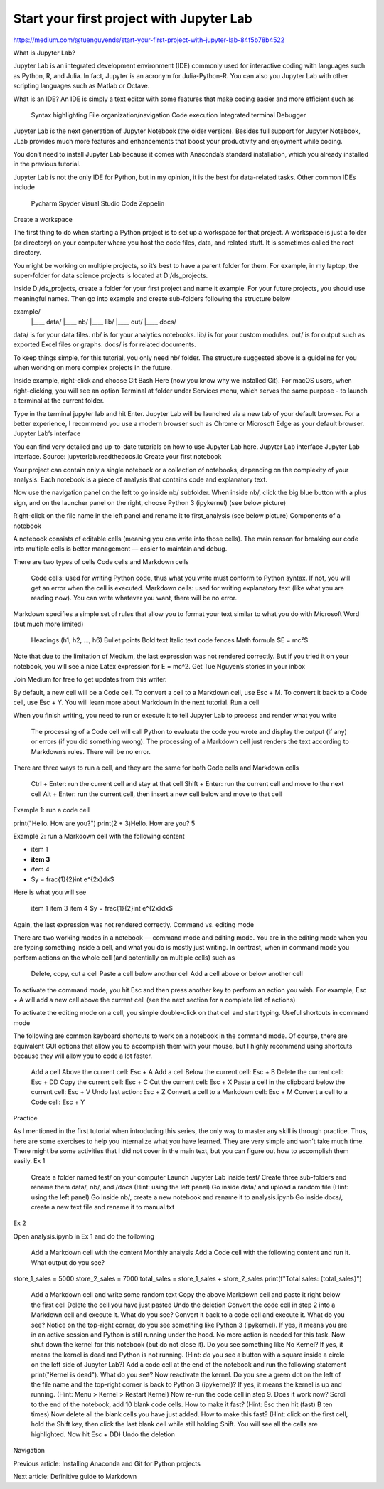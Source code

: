 Start your first project with Jupyter Lab
=========================================

https://medium.com/@tuenguyends/start-your-first-project-with-jupyter-lab-84f5b78b4522

What is Jupyter Lab?

Jupyter Lab is an integrated development environment (IDE) commonly used for interactive coding with languages such as Python, R, and Julia. In fact, Jupyter is an acronym for Julia-Python-R. You can also you Jupyter Lab with other scripting languages such as Matlab or Octave.

What is an IDE? An IDE is simply a text editor with some features that make coding easier and more efficient such as

    Syntax highlighting
    File organization/navigation
    Code execution
    Integrated terminal
    Debugger

Jupyter Lab is the next generation of Jupyter Notebook (the older version). Besides full support for Jupyter Notebook, JLab provides much more features and enhancements that boost your productivity and enjoyment while coding.

You don’t need to install Jupyter Lab because it comes with Anaconda’s standard installation, which you already installed in the previous tutorial.

Jupyter Lab is not the only IDE for Python, but in my opinion, it is the best for data-related tasks. Other common IDEs include

    Pycharm
    Spyder
    Visual Studio Code
    Zeppelin

Create a workspace

The first thing to do when starting a Python project is to set up a workspace for that project. A workspace is just a folder (or directory) on your computer where you host the code files, data, and related stuff. It is sometimes called the root directory.

You might be working on multiple projects, so it’s best to have a parent folder for them. For example, in my laptop, the super-folder for data science projects is located at D:/ds_projects.

Inside D:/ds_projects, create a folder for your first project and name it example. For your future projects, you should use meaningful names. Then go into example and create sub-folders following the structure below

example/
    |____ data/
    |____ nb/
    |____ lib/
    |____ out/
    |____ docs/

data/ is for your data files. nb/ is for your analytics notebooks. lib/ is for your custom modules. out/ is for output such as exported Excel files or graphs. docs/ is for related documents.

To keep things simple, for this tutorial, you only need nb/ folder. The structure suggested above is a guideline for you when working on more complex projects in the future.

Inside example, right-click and choose Git Bash Here (now you know why we installed Git). For macOS users, when right-clicking, you will see an option Terminal at folder under Services menu, which serves the same purpose - to launch a terminal at the current folder.

Type in the terminal jupyter lab and hit Enter. Jupyter Lab will be launched via a new tab of your default browser. For a better experience, I recommend you use a modern browser such as Chrome or Microsoft Edge as your default browser.
Jupyter Lab’s interface

You can find very detailed and up-to-date tutorials on how to use Jupyter Lab here.
Jupyter Lab interface
Jupyter Lab interface. Source: jupyterlab.readthedocs.io
Create your first notebook

Your project can contain only a single notebook or a collection of notebooks, depending on the complexity of your analysis. Each notebook is a piece of analysis that contains code and explanatory text.

Now use the navigation panel on the left to go inside nb/ subfolder. When inside nb/, click the big blue button with a plus sign, and on the launcher panel on the right, choose Python 3 (ipykernel) (see below picture)

Right-click on the file name in the left panel and rename it to first_analysis (see below picture)
Components of a notebook

A notebook consists of editable cells (meaning you can write into those cells). The main reason for breaking our code into multiple cells is better management — easier to maintain and debug.

There are two types of cells Code cells and Markdown cells

    Code cells: used for writing Python code, thus what you write must conform to Python syntax. If not, you will get an error when the cell is executed.
    Markdown cells: used for writing explanatory text (like what you are reading now). You can write whatever you want, there will be no error.

Markdown specifies a simple set of rules that allow you to format your text similar to what you do with Microsoft Word (but much more limited)

    Headings (h1, h2, …, h6)
    Bullet points
    Bold text
    Italic text
    code fences
    Math formula $E = mc²$

Note that due to the limitation of Medium, the last expression was not rendered correctly. But if you tried it on your notebook, you will see a nice Latex expression for E = mc^2.
Get Tue Nguyen’s stories in your inbox

Join Medium for free to get updates from this writer.

By default, a new cell will be a Code cell. To convert a cell to a Markdown cell, use Esc + M. To convert it back to a Code cell, use Esc + Y. You will learn more about Markdown in the next tutorial.
Run a cell

When you finish writing, you need to run or execute it to tell Jupyter Lab to process and render what you write

    The processing of a Code cell will call Python to evaluate the code you wrote and display the output (if any) or errors (if you did something wrong).
    The processing of a Markdown cell just renders the text according to Markdown’s rules. There will be no error.

There are three ways to run a cell, and they are the same for both Code cells and Markdown cells

    Ctrl + Enter: run the current cell and stay at that cell
    Shift + Enter: run the current cell and move to the next cell
    Alt + Enter: run the current cell, then insert a new cell below and move to that cell

Example 1: run a code cell

print("Hello. How are you?")
print(2 + 3)Hello. How are you?
5

Example 2: run a Markdown cell with the following content

- item 1
- **item 3**
- *item 4*
- $y = \frac{1}{2}\int e^{2x}dx$

Here is what you will see

    item 1
    item 3
    item 4
    $y = \frac{1}{2}\int e^{2x}dx$

Again, the last expression was not rendered correctly.
Command vs. editing mode

There are two working modes in a notebook — command mode and editing mode. You are in the editing mode when you are typing something inside a cell, and what you do is mostly just writing. In contrast, when in command mode you perform actions on the whole cell (and potentially on multiple cells) such as

    Delete, copy, cut a cell
    Paste a cell below another cell
    Add a cell above or below another cell

To activate the command mode, you hit Esc and then press another key to perform an action you wish. For example, Esc + A will add a new cell above the current cell (see the next section for a complete list of actions)

To activate the editing mode on a cell, you simple double-click on that cell and start typing.
Useful shortcuts in command mode

The following are common keyboard shortcuts to work on a notebook in the command mode. Of course, there are equivalent GUI options that allow you to accomplish them with your mouse, but I highly recommend using shortcuts because they will allow you to code a lot faster.

    Add a cell Above the current cell: Esc + A
    Add a cell Below the current cell: Esc + B
    Delete the current cell: Esc + DD
    Copy the current cell: Esc + C
    Cut the current cell: Esc + X
    Paste a cell in the clipboard below the current cell: Esc + V
    Undo last action: Esc + Z
    Convert a cell to a Markdown cell: Esc + M
    Convert a cell to a Code cell: Esc + Y

Practice

As I mentioned in the first tutorial when introducing this series, the only way to master any skill is through practice. Thus, here are some exercises to help you internalize what you have learned. They are very simple and won’t take much time. There might be some activities that I did not cover in the main text, but you can figure out how to accomplish them easily.
Ex 1

    Create a folder named test/ on your computer
    Launch Jupyter Lab inside test/
    Create three sub-folders and rename them data/, nb/, and /docs (Hint: using the left panel)
    Go inside data/ and upload a random file (Hint: using the left panel)
    Go inside nb/, create a new notebook and rename it to analysis.ipynb
    Go inside docs/, create a new text file and rename it to manual.txt

Ex 2

Open analysis.ipynb in Ex 1 and do the following

    Add a Markdown cell with the content Monthly analysis
    Add a Code cell with the following content and run it. What output do you see?

store_1_sales = 5000
store_2_sales = 7000
total_sales = store_1_sales + store_2_sales
print(f"Total sales:  {total_sales}")

    Add a Markdown cell and write some random text
    Copy the above Markdown cell and paste it right below the first cell
    Delete the cell you have just pasted
    Undo the deletion
    Convert the code cell in step 2 into a Markdown cell and execute it. What do you see?
    Convert it back to a code cell and execute it. What do you see?
    Notice on the top-right corner, do you see something like Python 3 (ipykernel). If yes, it means you are in an active session and Python is still running under the hood. No more action is needed for this task.
    Now shut down the kernel for this notebook (but do not close it). Do you see something like No Kernel? If yes, it means the kernel is dead and Python is not running. (Hint: do you see a button with a square inside a circle on the left side of Jupyter Lab?)
    Add a code cell at the end of the notebook and run the following statement print("Kernel is dead"). What do you see?
    Now reactivate the kernel. Do you see a green dot on the left of the file name and the top-right corner is back to Python 3 (ipykernel)? If yes, it means the kernel is up and running. (Hint: Menu > Kernel > Restart Kernel)
    Now re-run the code cell in step 9. Does it work now?
    Scroll to the end of the notebook, add 10 blank code cells. How to make it fast? (Hint: Esc then hit (fast) B ten times)
    Now delete all the blank cells you have just added. How to make this fast? (Hint: click on the first cell, hold the Shift key, then click the last blank cell while still holding Shift. You will see all the cells are highlighted. Now hit Esc + DD)
    Undo the deletion

Navigation

Previous article: Installing Anaconda and Git for Python projects

Next article: Definitive guide to Markdown


